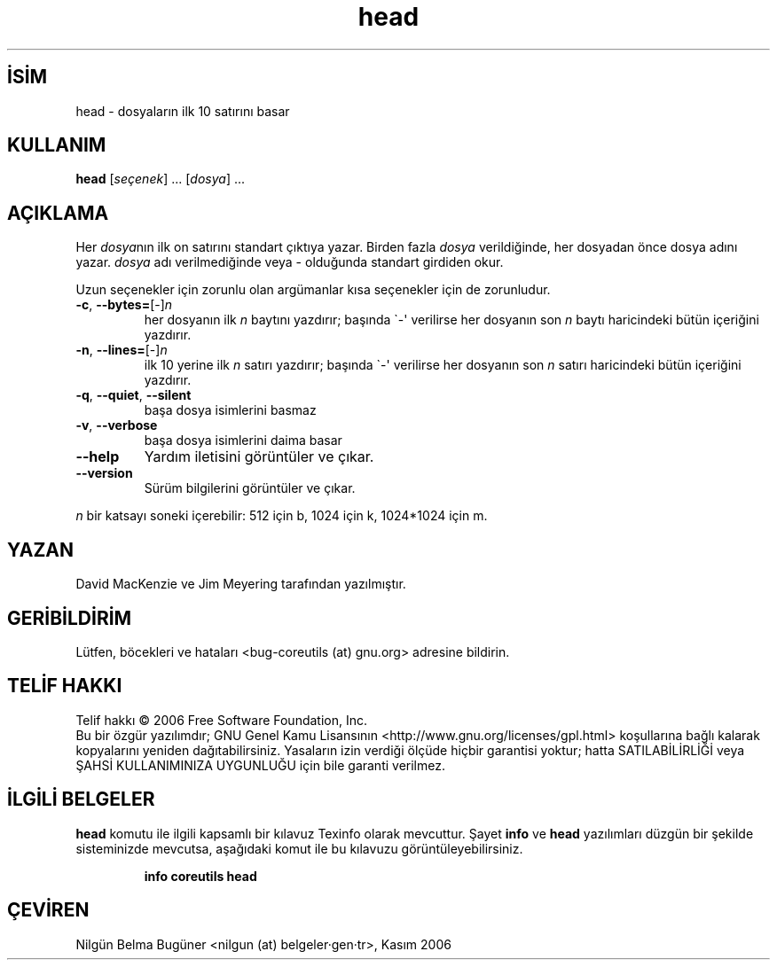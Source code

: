 .\" http://belgeler.org \N'45' 2006\N'45'11\N'45'26T10:18:27+02:00   
.TH "head" 1 "Kasım 2006" "coreutils 6.5" "Kullanıcı Komutları"
.nh   
.SH İSİM
head \N'45' dosyaların ilk 10 satırını basar   
.SH KULLANIM 
.nf
\fBhead\fR [\fIseçenek\fR] ... [\fIdosya\fR] ...
.fi
      
.SH AÇIKLAMA
Her \fIdosya\fRnın ilk on satırını standart çıktıya yazar. Birden fazla \fIdosya\fR verildiğinde, her dosyadan önce dosya adını yazar. \fIdosya\fR adı verilmediğinde veya \N'45' olduğunda standart girdiden okur.     

Uzun seçenekler için zorunlu olan argümanlar kısa seçenekler için de zorunludur.     

.br
.ns
.TP 
\fB\N'45'c\fR, \fB\N'45'\N'45'bytes=\fR[\N'45']\fIn\fR
her dosyanın ilk \fIn\fR baytını yazdırır; başında \N'96'\N'45'\N'39' verilirse her dosyanın son \fIn\fR baytı haricindeki bütün içeriğini yazdırır.         

.TP 
\fB\N'45'n\fR, \fB\N'45'\N'45'lines=\fR[\N'45']\fIn\fR
ilk 10 yerine ilk \fIn\fR satırı yazdırır; başında \N'96'\N'45'\N'39' verilirse her dosyanın son \fIn\fR satırı haricindeki bütün içeriğini yazdırır.         

.TP 
\fB\N'45'q\fR, \fB\N'45'\N'45'quiet\fR, \fB\N'45'\N'45'silent\fR
başa dosya isimlerini basmaz         

.TP 
\fB\N'45'v\fR, \fB\N'45'\N'45'verbose\fR
başa dosya isimlerini daima basar         

.TP 
\fB\N'45'\N'45'help\fR
Yardım iletisini görüntüler ve çıkar.         

.TP 
\fB\N'45'\N'45'version\fR
Sürüm bilgilerini görüntüler ve çıkar.         

.PP     

\fIn\fR bir katsayı soneki içerebilir: 512 için b, 1024 için k, 1024*1024 için m.
   
.SH YAZAN     
David MacKenzie ve Jim Meyering tarafından yazılmıştır.
   
.SH GERİBİLDİRİM     
Lütfen, böcekleri ve hataları <bug\N'45'coreutils (at) gnu.org> adresine bildirin.
   
.SH TELİF HAKKI     
Telif hakkı © 2006 Free Software Foundation, Inc.
.br
Bu bir özgür yazılımdır; GNU Genel Kamu Lisansının <http://www.gnu.org/licenses/gpl.html> koşullarına bağlı kalarak kopyalarını yeniden dağıtabilirsiniz. Yasaların izin verdiği ölçüde hiçbir garantisi yoktur; hatta SATILABİLİRLİĞİ veya ŞAHSİ KULLANIMINIZA UYGUNLUĞU için bile garanti verilmez.     
   
.SH İLGİLİ BELGELER
\fBhead\fR komutu ile ilgili kapsamlı bir kılavuz Texinfo olarak mevcuttur. Şayet \fBinfo\fR ve \fBhead\fR yazılımları düzgün bir şekilde sisteminizde mevcutsa, aşağıdaki komut ile bu kılavuzu görüntüleyebilirsiniz.     

.IP 

\fBinfo coreutils head\fR

.PP
   
.SH ÇEVİREN     
Nilgün Belma Bugüner <nilgun (at) belgeler·gen·tr>, Kasım 2006
    
  
